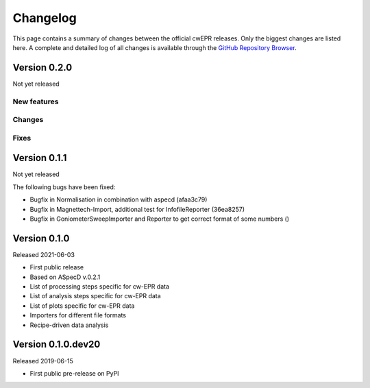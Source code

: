 =========
Changelog
=========

This page contains a summary of changes between the official cwEPR releases. Only the biggest changes are listed here. A complete and detailed log of all changes is available through the `GitHub Repository Browser <https://github.com/tillbiskup/cwepr/commits/master>`_.


Version 0.2.0
=============

Not yet released

New features
------------


Changes
-------


Fixes
-----


Version 0.1.1
=============

Not yet released


The following bugs have been fixed:

* Bugfix in Normalisation in combination with aspecd (afaa3c79)
* Bugfix in Magnettech-Import, additional test for InfofileReporter (36ea8257)
* Bugfix in GoniometerSweepImporter and Reporter to get correct format of some numbers ()


Version 0.1.0
=============

Released 2021-06-03

* First public release
* Based on ASpecD v.0.2.1
* List of processing steps specific for cw-EPR data
* List of analysis steps specific for cw-EPR data
* List of plots specific for cw-EPR data
* Importers for different file formats
* Recipe-driven data analysis


Version 0.1.0.dev20
====================

Released 2019-06-15

* First public pre-release on PyPI